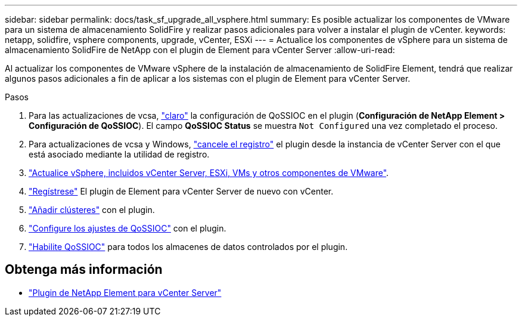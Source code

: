 ---
sidebar: sidebar 
permalink: docs/task_sf_upgrade_all_vsphere.html 
summary: Es posible actualizar los componentes de VMware para un sistema de almacenamiento SolidFire y realizar pasos adicionales para volver a instalar el plugin de vCenter. 
keywords: netapp, solidfire, vsphere components, upgrade, vCenter, ESXi 
---
= Actualice los componentes de vSphere para un sistema de almacenamiento SolidFire de NetApp con el plugin de Element para vCenter Server
:allow-uri-read: 


[role="lead"]
Al actualizar los componentes de VMware vSphere de la instalación de almacenamiento de SolidFire Element, tendrá que realizar algunos pasos adicionales a fin de aplicar a los sistemas con el plugin de Element para vCenter Server.

.Pasos
. Para las actualizaciones de vcsa, https://docs.netapp.com/us-en/vcp/vcp_task_qossioc.html#clear-qossioc-settings["claro"^] la configuración de QoSSIOC en el plugin (*Configuración de NetApp Element > Configuración de QoSSIOC*). El campo *QoSSIOC Status* se muestra `Not Configured` una vez completado el proceso.
. Para actualizaciones de vcsa y Windows, https://docs.netapp.com/us-en/vcp/task_vcp_unregister.html["cancele el registro"^] el plugin desde la instancia de vCenter Server con el que está asociado mediante la utilidad de registro.
. https://docs.vmware.com/en/VMware-vSphere/6.7/com.vmware.vcenter.upgrade.doc/GUID-7AFB6672-0B0B-4902-B254-EE6AE81993B2.html["Actualice vSphere, incluidos vCenter Server, ESXi, VMs y otros componentes de VMware"^].
. https://docs.netapp.com/us-en/vcp/vcp_task_getstarted.html#register-the-plug-in-with-vcenter["Regístrese"^] El plugin de Element para vCenter Server de nuevo con vCenter.
. https://docs.netapp.com/us-en/vcp/vcp_task_getstarted.html#add-storage-clusters-for-use-with-the-plug-in["Añadir clústeres"^] con el plugin.
. https://docs.netapp.com/us-en/vcp/vcp_task_getstarted.html#configure-qossioc-settings-using-the-plug-in["Configure los ajustes de QoSSIOC"^] con el plugin.
. https://docs.netapp.com/us-en/vcp/vcp_task_qossioc.html#enabling-qossioc-automation-on-datastores["Habilite QoSSIOC"^] para todos los almacenes de datos controlados por el plugin.


[discrete]
== Obtenga más información

* https://docs.netapp.com/us-en/vcp/index.html["Plugin de NetApp Element para vCenter Server"^]

